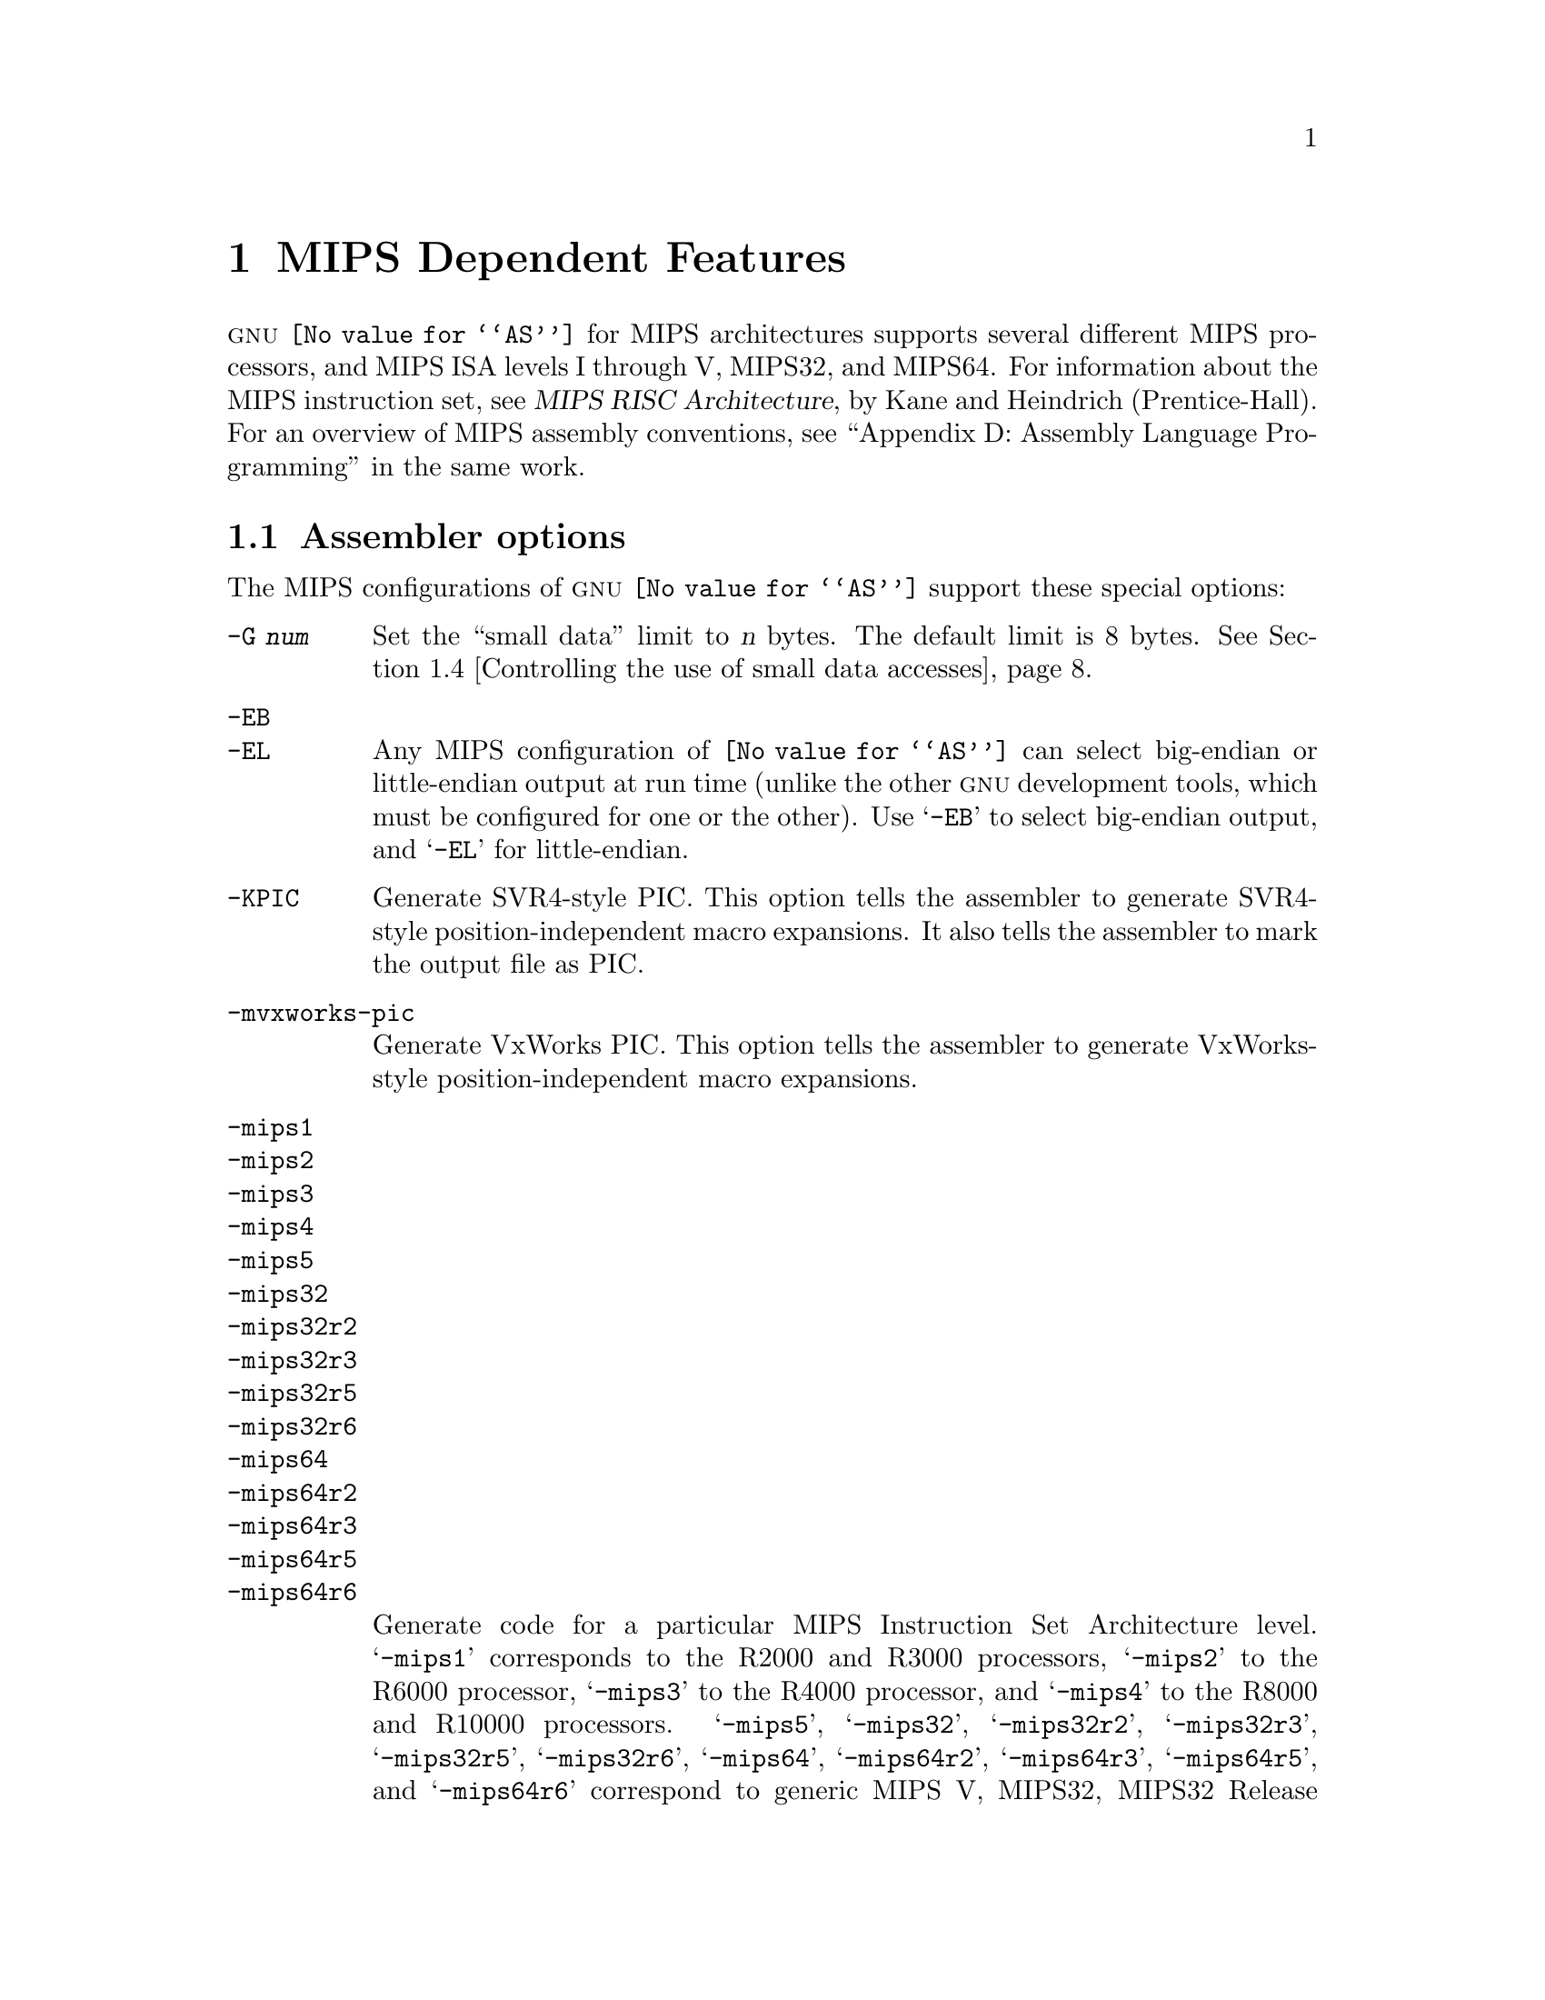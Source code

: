 @c Copyright 1991, 1992, 1993, 1994, 1995, 1997, 1999, 2000, 2001,
@c 2002, 2003, 2004, 2005, 2006, 2007, 2008, 2009, 2010, 2011, 2013
@c Free Software Foundation, Inc.
@c This is part of the GAS manual.
@c For copying conditions, see the file as.texinfo.
@ifset GENERIC
@page
@node MIPS-Dependent
@chapter MIPS Dependent Features
@end ifset
@ifclear GENERIC
@node Machine Dependencies
@chapter MIPS Dependent Features
@end ifclear

@cindex MIPS processor
@sc{gnu} @code{@value{AS}} for MIPS architectures supports several
different MIPS processors, and MIPS ISA levels I through V, MIPS32,
and MIPS64.  For information about the MIPS instruction set, see
@cite{MIPS RISC Architecture}, by Kane and Heindrich (Prentice-Hall).
For an overview of MIPS assembly conventions, see ``Appendix D:
Assembly Language Programming'' in the same work.

@menu
* MIPS Options::   	Assembler options
* MIPS Macros:: 	High-level assembly macros
* MIPS Symbol Sizes::	Directives to override the size of symbols
* MIPS Small Data:: 	Controlling the use of small data accesses
* MIPS ISA::    	Directives to override the ISA level
* MIPS assembly options:: Directives to control code generation
* MIPS autoextend::	Directives for extending MIPS 16 bit instructions
* MIPS insn::		Directive to mark data as an instruction
* MIPS FP ABIs::	Marking which FP ABI is in use
* MIPS NaN Encodings::	Directives to record which NaN encoding is being used
* MIPS Option Stack::	Directives to save and restore options
* MIPS ASE Instruction Generation Overrides:: Directives to control
  			generation of MIPS ASE instructions
* MIPS Floating-Point:: Directives to override floating-point options
* MIPS Syntax::         MIPS specific syntactical considerations
@end menu

@node MIPS Options
@section Assembler options

The MIPS configurations of @sc{gnu} @code{@value{AS}} support these
special options:

@table @code
@cindex @code{-G} option (MIPS)
@item -G @var{num}
Set the ``small data'' limit to @var{n} bytes.  The default limit is 8 bytes.
@xref{MIPS Small Data,, Controlling the use of small data accesses}.

@cindex @code{-EB} option (MIPS)
@cindex @code{-EL} option (MIPS)
@cindex MIPS big-endian output
@cindex MIPS little-endian output
@cindex big-endian output, MIPS
@cindex little-endian output, MIPS
@item -EB
@itemx -EL
Any MIPS configuration of @code{@value{AS}} can select big-endian or
little-endian output at run time (unlike the other @sc{gnu} development
tools, which must be configured for one or the other).  Use @samp{-EB}
to select big-endian output, and @samp{-EL} for little-endian.

@item -KPIC
@cindex PIC selection, MIPS
@cindex @option{-KPIC} option, MIPS
Generate SVR4-style PIC.  This option tells the assembler to generate
SVR4-style position-independent macro expansions.  It also tells the
assembler to mark the output file as PIC.

@item -mvxworks-pic
@cindex @option{-mvxworks-pic} option, MIPS
Generate VxWorks PIC.  This option tells the assembler to generate
VxWorks-style position-independent macro expansions.

@cindex MIPS architecture options
@item -mips1
@itemx -mips2
@itemx -mips3
@itemx -mips4
@itemx -mips5
@itemx -mips32
@itemx -mips32r2
@itemx -mips32r3
@itemx -mips32r5
@itemx -mips32r6
@itemx -mips64
@itemx -mips64r2
@itemx -mips64r3
@itemx -mips64r5
@itemx -mips64r6
Generate code for a particular MIPS Instruction Set Architecture level.
@samp{-mips1} corresponds to the R2000 and R3000 processors,
@samp{-mips2} to the R6000 processor, @samp{-mips3} to the
R4000 processor, and @samp{-mips4} to the R8000 and R10000 processors.
@samp{-mips5}, @samp{-mips32}, @samp{-mips32r2}, @samp{-mips32r3},
@samp{-mips32r5}, @samp{-mips32r6}, @samp{-mips64}, @samp{-mips64r2},
@samp{-mips64r3}, @samp{-mips64r5}, and @samp{-mips64r6} correspond to
generic MIPS V, MIPS32, MIPS32 Release 2, MIPS32 Release 3, MIPS32
Release 5, MIPS32 Release 6, MIPS64, and MIPS64 Release 2, MIPS64
Release 3, MIPS64 Release 5, and MIPS64 Release 6 ISA processors,
respectively.  You can also switch instruction sets during the assembly;
see @ref{MIPS ISA, Directives to override the ISA level}.

@item -mgp32
@itemx -mfp32
Some macros have different expansions for 32-bit and 64-bit registers.
The register sizes are normally inferred from the ISA and ABI, but these
flags force a certain group of registers to be treated as 32 bits wide at
all times.  @samp{-mgp32} controls the size of general-purpose registers
and @samp{-mfp32} controls the size of floating-point registers.

The @code{.set gp=32} and @code{.set fp=32} directives allow the size
of registers to be changed for parts of an object. The default value is
restored by @code{.set gp=default} and @code{.set fp=default}.

On some MIPS variants there is a 32-bit mode flag; when this flag is
set, 64-bit instructions generate a trap.  Also, some 32-bit OSes only
save the 32-bit registers on a context switch, so it is essential never
to use the 64-bit registers.

@item -mgp64
@itemx -mfp64
Assume that 64-bit registers are available.  This is provided in the
interests of symmetry with @samp{-mgp32} and @samp{-mfp32}.

The @code{.set gp=64} and @code{.set fp=64} directives allow the size
of registers to be changed for parts of an object. The default value is
restored by @code{.set gp=default} and @code{.set fp=default}.

@item -mfpxx
Make no assumptions about whether 32-bit or 64-bit floating-point
registers are available. This is provided to support having modules
compatible with either @samp{-mfp32} or @samp{-mfp64}. This option can
only be used with MIPS II and above.

The @code{.set fp=xx} directive allows a part of an object to be marked
as not making assumptions about 32-bit or 64-bita FP registers.  The
default value is restored by @code{.set fp=default}.

@item -modd-spreg
@itemx -mno-odd-spreg
Enable use of floating-point operations on odd-numbered single-precision
registers when supported by the ISA.  By default @samp{-modd-spreg} is
selected except when targetting a generic MIPS architecture in combination
with @samp{-mfpxx} then @samp{-mno-odd-spreg} is selected.

@item -mips16
@itemx -no-mips16
Generate code for the MIPS 16 processor.  This is equivalent to putting
@code{.set mips16} at the start of the assembly file.  @samp{-no-mips16}
turns off this option.

@item -mmicromips
@itemx -mno-micromips
Generate code for the microMIPS processor.  This is equivalent to putting
@code{.set micromips} at the start of the assembly file.  @samp{-mno-micromips}
turns off this option.  This is equivalent to putting @code{.set nomicromips}
at the start of the assembly file.

@item -msmartmips
@itemx -mno-smartmips
Enables the SmartMIPS extensions to the MIPS32 instruction set, which
provides a number of new instructions which target smartcard and
cryptographic applications.  This is equivalent to putting
@code{.set smartmips} at the start of the assembly file.
@samp{-mno-smartmips} turns off this option.

@item -mips3d
@itemx -no-mips3d
Generate code for the MIPS-3D Application Specific Extension.
This tells the assembler to accept MIPS-3D instructions.
@samp{-no-mips3d} turns off this option.

@item -mdmx
@itemx -no-mdmx
Generate code for the MDMX Application Specific Extension.
This tells the assembler to accept MDMX instructions.
@samp{-no-mdmx} turns off this option.

@item -mdsp
@itemx -mno-dsp
Generate code for the DSP Release 1 Application Specific Extension.
This tells the assembler to accept DSP Release 1 instructions.
@samp{-mno-dsp} turns off this option.

@item -mdspr2
@itemx -mno-dspr2
Generate code for the DSP Release 2 Application Specific Extension.
This option implies -mdsp.
This tells the assembler to accept DSP Release 2 instructions.
@samp{-mno-dspr2} turns off this option.

@item -mmt
@itemx -mno-mt
Generate code for the MT Application Specific Extension.
This tells the assembler to accept MT instructions.
@samp{-mno-mt} turns off this option.

@item -mmcu
@itemx -mno-mcu
Generate code for the MCU Application Specific Extension.
This tells the assembler to accept MCU instructions.
@samp{-mno-mcu} turns off this option.

@item -mmsa
@itemx -mno-msa
Generate code for the MIPS SIMD Architecture Extension.
This tells the assembler to accept MSA instructions.
@samp{-mno-msa} turns off this option.

@item -mxpa
@itemx -mno-xpa
Generate code for the MIPS eXtended Physical Address (XPA) Extension.
This tells the assembler to accept XPA instructions.
@samp{-mno-xpa} turns off this option.

@item -mvirt
@itemx -mno-virt
Generate code for the Virtualization Application Specific Extension.
This tells the assembler to accept Virtualization instructions.
@samp{-mno-virt} turns off this option.

@item -minsn32
@itemx -mno-insn32
Only use 32-bit instruction encodings when generating code for the
microMIPS processor.  This option inhibits the use of any 16-bit
instructions.  This is equivalent to putting @code{.set insn32} at
the start of the assembly file.  @samp{-mno-insn32} turns off this
option.  This is equivalent to putting @code{.set noinsn32} at the
start of the assembly file.  By default @samp{-mno-insn32} is
selected, allowing all instructions to be used.

@item -mfix7000
@itemx -mno-fix7000
Cause nops to be inserted if the read of the destination register
of an mfhi or mflo instruction occurs in the following two instructions.

@item -mfix-rm7000
@itemx -mno-fix-rm7000
Cause nops to be inserted if a dmult or dmultu instruction is
followed by a load instruction.

@item -mfix-loongson2f-jump
@itemx -mno-fix-loongson2f-jump
Eliminate instruction fetch from outside 256M region to work around the
Loongson2F @samp{jump} instructions.  Without it, under extreme cases,
the kernel may crash.  The issue has been solved in latest processor
batches, but this fix has no side effect to them.

@item -mfix-loongson2f-nop
@itemx -mno-fix-loongson2f-nop
Replace nops by @code{or at,at,zero} to work around the Loongson2F
@samp{nop} errata.  Without it, under extreme cases, the CPU might
deadlock.  The issue has been solved in later Loongson2F batches, but
this fix has no side effect to them.

@item -mfix-vr4120
@itemx -mno-fix-vr4120
Insert nops to work around certain VR4120 errata.  This option is
intended to be used on GCC-generated code: it is not designed to catch
all problems in hand-written assembler code.

@item -mfix-vr4130
@itemx -mno-fix-vr4130
Insert nops to work around the VR4130 @samp{mflo}/@samp{mfhi} errata.

@item -mfix-24k
@itemx -mno-fix-24k
Insert nops to work around the 24K @samp{eret}/@samp{deret} errata.

@item -mfix-cn63xxp1
@itemx -mno-fix-cn63xxp1
Replace @code{pref} hints 0 - 4 and 6 - 24 with hint 28 to work around
certain CN63XXP1 errata.

@item -m4010
@itemx -no-m4010
Generate code for the LSI R4010 chip.  This tells the assembler to
accept the R4010-specific instructions (@samp{addciu}, @samp{ffc},
etc.), and to not schedule @samp{nop} instructions around accesses to
the @samp{HI} and @samp{LO} registers.  @samp{-no-m4010} turns off this
option.

@item -m4650
@itemx -no-m4650
Generate code for the MIPS R4650 chip.  This tells the assembler to accept
the @samp{mad} and @samp{madu} instruction, and to not schedule @samp{nop}
instructions around accesses to the @samp{HI} and @samp{LO} registers.
@samp{-no-m4650} turns off this option.

@item -m3900
@itemx -no-m3900
@itemx -m4100
@itemx -no-m4100
For each option @samp{-m@var{nnnn}}, generate code for the MIPS
R@var{nnnn} chip.  This tells the assembler to accept instructions
specific to that chip, and to schedule for that chip's hazards.

@item -march=@var{cpu}
Generate code for a particular MIPS CPU.  It is exactly equivalent to
@samp{-m@var{cpu}}, except that there are more value of @var{cpu}
understood.  Valid @var{cpu} value are:

@quotation
2000,
3000,
3900,
4000,
4010,
4100,
4111,
vr4120,
vr4130,
vr4181,
4300,
4400,
4600,
4650,
5000,
rm5200,
rm5230,
rm5231,
rm5261,
rm5721,
vr5400,
vr5500,
6000,
rm7000,
8000,
rm9000,
10000,
12000,
14000,
16000,
4kc,
4km,
4kp,
4ksc,
4kec,
4kem,
4kep,
4ksd,
m4k,
m4kp,
m14k,
m14kc,
m14ke,
m14kec,
24kc,
24kf2_1,
24kf,
24kf1_1,
24kec,
24kef2_1,
24kef,
24kef1_1,
34kc,
34kf2_1,
34kf,
34kf1_1,
34kn,
74kc,
74kf2_1,
74kf,
74kf1_1,
74kf3_2,
1004kc,
1004kf2_1,
1004kf,
1004kf1_1,
p5600,
5kc,
5kf,
20kc,
25kf,
sb1,
sb1a,
loongson2e,
loongson2f,
loongson3a,
octeon,
octeon+,
octeon2,
xlr,
xlp
@end quotation

For compatibility reasons, @samp{@var{n}x} and @samp{@var{b}fx} are
accepted as synonyms for @samp{@var{n}f1_1}.  These values are
deprecated.

@item -mtune=@var{cpu}
Schedule and tune for a particular MIPS CPU.  Valid @var{cpu} values are
identical to @samp{-march=@var{cpu}}.

@item -mabi=@var{abi}
Record which ABI the source code uses.  The recognized arguments
are: @samp{32}, @samp{n32}, @samp{o64}, @samp{64} and @samp{eabi}.

@item -msym32
@itemx -mno-sym32
@cindex -msym32
@cindex -mno-sym32
Equivalent to adding @code{.set sym32} or @code{.set nosym32} to
the beginning of the assembler input.  @xref{MIPS Symbol Sizes}.

@cindex @code{-nocpp} ignored (MIPS)
@item -nocpp
This option is ignored.  It is accepted for command-line compatibility with
other assemblers, which use it to turn off C style preprocessing.  With
@sc{gnu} @code{@value{AS}}, there is no need for @samp{-nocpp}, because the
@sc{gnu} assembler itself never runs the C preprocessor.

@item -msoft-float
@itemx -mhard-float
Disable or enable floating-point instructions.  Note that by default
floating-point instructions are always allowed even with CPU targets
that don't have support for these instructions.

@item -msingle-float
@itemx -mdouble-float
Disable or enable double-precision floating-point operations.  Note
that by default double-precision floating-point operations are always
allowed even with CPU targets that don't have support for these
operations.

@item --construct-floats
@itemx --no-construct-floats
The @code{--no-construct-floats} option disables the construction of
double width floating point constants by loading the two halves of the
value into the two single width floating point registers that make up
the double width register.  This feature is useful if the processor
support the FR bit in its status  register, and this bit is known (by
the programmer) to be set.  This bit prevents the aliasing of the double
width register by the single width registers.

By default @code{--construct-floats} is selected, allowing construction
of these floating point constants.

@item --relax-branch
@itemx --no-relax-branch
The @samp{--relax-branch} option enables the relaxation of out-of-range
branches.  Any branches whose target cannot be reached directly are
converted to a small instruction sequence including an inverse-condition
branch to the physically next instruction, and a jump to the original
target is inserted between the two instructions.  In PIC code the jump
will involve further instructions for address calculation.

The @code{BC1ANY2F}, @code{BC1ANY2T}, @code{BC1ANY4F}, @code{BC1ANY4T},
@code{BPOSGE32} and @code{BPOSGE64} instructions are excluded from
relaxation, because they have no complementing counterparts.  They could
be relaxed with the use of a longer sequence involving another branch,
however this has not been implemented and if their target turns out of
reach, they produce an error even if branch relaxation is enabled.

Also no MIPS16 branches are ever relaxed.

By default @samp{--no-relax-branch} is selected, causing any out-of-range
branches to produce an error.

@cindex @option{-mnan=} command line option, MIPS
@item -mnan=@var{encoding}
This option indicates whether the source code uses the IEEE 2008
NaN encoding (@option{-mnan=2008}) or the original MIPS encoding
(@option{-mnan=legacy}).  It is equivalent to adding a @code{.nan}
directive to the beginning of the source file.  @xref{MIPS NaN Encodings}.

@option{-mnan=legacy} is the default if no @option{-mnan} option or
@code{.nan} directive is used.

@item --trap
@itemx --no-break
@c FIXME!  (1) reflect these options (next item too) in option summaries;
@c         (2) stop teasing, say _which_ instructions expanded _how_.
@code{@value{AS}} automatically macro expands certain division and
multiplication instructions to check for overflow and division by zero.  This
option causes @code{@value{AS}} to generate code to take a trap exception
rather than a break exception when an error is detected.  The trap instructions
are only supported at Instruction Set Architecture level 2 and higher.

@item --break
@itemx --no-trap
Generate code to take a break exception rather than a trap exception when an
error is detected.  This is the default.

@item -mpdr
@itemx -mno-pdr
Control generation of @code{.pdr} sections.  Off by default on IRIX, on
elsewhere.

@item -mshared
@itemx -mno-shared
When generating code using the Unix calling conventions (selected by
@samp{-KPIC} or @samp{-mcall_shared}), gas will normally generate code
which can go into a shared library.  The @samp{-mno-shared} option
tells gas to generate code which uses the calling convention, but can
not go into a shared library.  The resulting code is slightly more
efficient.  This option only affects the handling of the
@samp{.cpload} and @samp{.cpsetup} pseudo-ops.
@end table

@node MIPS Macros
@section High-level assembly macros

MIPS assemblers have traditionally provided a wider range of
instructions than the MIPS architecture itself.  These extra
instructions are usually referred to as ``macro'' instructions
@footnote{The term ``macro'' is somewhat overloaded here, since
these macros have no relation to those defined by @code{.macro},
@pxref{Macro,, @code{.macro}}.}.

Some MIPS macro instructions extend an underlying architectural instruction
while others are entirely new.  An example of the former type is @code{and},
which allows the third operand to be either a register or an arbitrary
immediate value.  Examples of the latter type include @code{bgt}, which
branches to the third operand when the first operand is greater than
the second operand, and @code{ulh}, which implements an unaligned
2-byte load.

One of the most common extensions provided by macros is to expand
memory offsets to the full address range (32 or 64 bits) and to allow
symbolic offsets such as @samp{my_data + 4} to be used in place of
integer constants.  For example, the architectural instruction
@code{lbu} allows only a signed 16-bit offset, whereas the macro
@code{lbu} allows code such as @samp{lbu $4,array+32769($5)}.
The implementation of these symbolic offsets depends on several factors,
such as whether the assembler is generating SVR4-style PIC (selected by
@option{-KPIC}, @pxref{MIPS Options,, Assembler options}), the size of symbols
(@pxref{MIPS Symbol Sizes,, Directives to override the size of symbols}),
and the small data limit (@pxref{MIPS Small Data,, Controlling the use
of small data accesses}).

@kindex @code{.set macro}
@kindex @code{.set nomacro}
Sometimes it is undesirable to have one assembly instruction expand
to several machine instructions.  The directive @code{.set nomacro}
tells the assembler to warn when this happens.  @code{.set macro}
restores the default behavior.

@cindex @code{at} register, MIPS
@kindex @code{.set at=@var{reg}}
Some macro instructions need a temporary register to store intermediate
results.  This register is usually @code{$1}, also known as @code{$at},
but it can be changed to any core register @var{reg} using
@code{.set at=@var{reg}}.  Note that @code{$at} always refers
to @code{$1} regardless of which register is being used as the
temporary register.

@kindex @code{.set at}
@kindex @code{.set noat}
Implicit uses of the temporary register in macros could interfere with
explicit uses in the assembly code.  The assembler therefore warns
whenever it sees an explicit use of the temporary register.  The directive
@code{.set noat} silences this warning while @code{.set at} restores
the default behavior.  It is safe to use @code{.set noat} while
@code{.set nomacro} is in effect since single-instruction macros
never need a temporary register.

Note that while the @sc{gnu} assembler provides these macros for compatibility,
it does not make any attempt to optimize them with the surrounding code.

@node MIPS Symbol Sizes
@section Directives to override the size of symbols

@kindex @code{.set sym32}
@kindex @code{.set nosym32}
The n64 ABI allows symbols to have any 64-bit value.  Although this
provides a great deal of flexibility, it means that some macros have
much longer expansions than their 32-bit counterparts.  For example,
the non-PIC expansion of @samp{dla $4,sym} is usually:

@smallexample
lui     $4,%highest(sym)
lui     $1,%hi(sym)
daddiu  $4,$4,%higher(sym)
daddiu  $1,$1,%lo(sym)
dsll32  $4,$4,0
daddu   $4,$4,$1
@end smallexample

whereas the 32-bit expansion is simply:

@smallexample
lui     $4,%hi(sym)
daddiu  $4,$4,%lo(sym)
@end smallexample

n64 code is sometimes constructed in such a way that all symbolic
constants are known to have 32-bit values, and in such cases, it's
preferable to use the 32-bit expansion instead of the 64-bit
expansion.

You can use the @code{.set sym32} directive to tell the assembler
that, from this point on, all expressions of the form
@samp{@var{symbol}} or @samp{@var{symbol} + @var{offset}}
have 32-bit values.  For example:

@smallexample
.set sym32
dla     $4,sym
lw      $4,sym+16
sw      $4,sym+0x8000($4)
@end smallexample

will cause the assembler to treat @samp{sym}, @code{sym+16} and
@code{sym+0x8000} as 32-bit values.  The handling of non-symbolic
addresses is not affected.

The directive @code{.set nosym32} ends a @code{.set sym32} block and
reverts to the normal behavior.  It is also possible to change the
symbol size using the command-line options @option{-msym32} and
@option{-mno-sym32}.

These options and directives are always accepted, but at present,
they have no effect for anything other than n64.

@node MIPS Small Data
@section Controlling the use of small data accesses

@c This section deliberately glosses over the possibility of using -G
@c in SVR4-style PIC, as could be done on IRIX.  We don't support that.
@cindex small data, MIPS
@cindex @code{gp} register, MIPS
It often takes several instructions to load the address of a symbol.
For example, when @samp{addr} is a 32-bit symbol, the non-PIC expansion
of @samp{dla $4,addr} is usually:

@smallexample
lui     $4,%hi(addr)
daddiu  $4,$4,%lo(addr)
@end smallexample

The sequence is much longer when @samp{addr} is a 64-bit symbol.
@xref{MIPS Symbol Sizes,, Directives to override the size of symbols}.

In order to cut down on this overhead, most embedded MIPS systems
set aside a 64-kilobyte ``small data'' area and guarantee that all
data of size @var{n} and smaller will be placed in that area.
The limit @var{n} is passed to both the assembler and the linker
using the command-line option @option{-G @var{n}}, @pxref{MIPS Options,,
Assembler options}.  Note that the same value of @var{n} must be used
when linking and when assembling all input files to the link; any
inconsistency could cause a relocation overflow error.

The size of an object in the @code{.bss} section is set by the
@code{.comm} or @code{.lcomm} directive that defines it.  The size of
an external object may be set with the @code{.extern} directive.  For
example, @samp{.extern sym,4} declares that the object at @code{sym}
is 4 bytes in length, while leaving @code{sym} otherwise undefined.

When no @option{-G} option is given, the default limit is 8 bytes.
The option @option{-G 0} prevents any data from being automatically
classified as small.

It is also possible to mark specific objects as small by putting them
in the special sections @code{.sdata} and @code{.sbss}, which are
``small'' counterparts of @code{.data} and @code{.bss} respectively.
The toolchain will treat such data as small regardless of the
@option{-G} setting.

On startup, systems that support a small data area are expected to
initialize register @code{$28}, also known as @code{$gp}, in such a
way that small data can be accessed using a 16-bit offset from that
register.  For example, when @samp{addr} is small data,
the @samp{dla $4,addr} instruction above is equivalent to:

@smallexample
daddiu  $4,$28,%gp_rel(addr)
@end smallexample

Small data is not supported for SVR4-style PIC.

@node MIPS ISA
@section Directives to override the ISA level

@cindex MIPS ISA override
@kindex @code{.set mips@var{n}}
@sc{gnu} @code{@value{AS}} supports an additional directive to change
the MIPS Instruction Set Architecture level on the fly: @code{.set
mips@var{n}}.  @var{n} should be a number from 0 to 5, or 32, 32r2, 32r3,
32r5, 32r6, 64, 64r2, 64r3, 64r5 or 64r6.
The values other than 0 make the assembler accept instructions
for the corresponding ISA level, from that point on in the
assembly.  @code{.set mips@var{n}} affects not only which instructions
are permitted, but also how certain macros are expanded.  @code{.set
mips0} restores the ISA level to its original level: either the
level you selected with command line options, or the default for your
configuration.  You can use this feature to permit specific MIPS III
instructions while assembling in 32 bit mode.  Use this directive with
care!

@cindex MIPS CPU override
@kindex @code{.set arch=@var{cpu}}
The @code{.set arch=@var{cpu}} directive provides even finer control.
It changes the effective CPU target and allows the assembler to use
instructions specific to a particular CPU.  All CPUs supported by the
@samp{-march} command line option are also selectable by this directive.
The original value is restored by @code{.set arch=default}.

The directive @code{.set mips16} puts the assembler into MIPS 16 mode,
in which it will assemble instructions for the MIPS 16 processor.  Use
@code{.set nomips16} to return to normal 32 bit mode.

Traditional MIPS assemblers do not support this directive.

The directive @code{.set micromips} puts the assembler into microMIPS mode,
in which it will assemble instructions for the microMIPS processor.  Use
@code{.set nomicromips} to return to normal 32 bit mode.

Traditional MIPS assemblers do not support this directive.

@node MIPS assembly options
@section Directives to control code generation

@cindex MIPS directives to override command line options
@kindex @code{.module}
The @code{.module} directive allows command line options to be set directly
from assembly.  The format of the directive matches the @code{.set}
directive but only those options which are relevant to a whole module are
supported.  The effect of a @code{.module} directive is the same as the
corresponding command line option.  Where @code{.set} directives support
returning to a default then the @code{.module} directives do not as they
define the defaults.

These module-level directives must appear first in assembly.

Traditional MIPS assemblers do not support this directive.

@cindex MIPS 32-bit microMIPS instruction generation override
@kindex @code{.set insn32}
@kindex @code{.set noinsn32}
The directive @code{.set insn32} makes the assembler only use 32-bit
instruction encodings when generating code for the microMIPS processor.
This directive inhibits the use of any 16-bit instructions from that
point on in the assembly.  The @code{.set noinsn32} directive allows
16-bit instructions to be accepted.

Traditional MIPS assemblers do not support this directive.

@node MIPS autoextend
@section Directives for extending MIPS 16 bit instructions

@kindex @code{.set autoextend}
@kindex @code{.set noautoextend}
By default, MIPS 16 instructions are automatically extended to 32 bits
when necessary.  The directive @code{.set noautoextend} will turn this
off.  When @code{.set noautoextend} is in effect, any 32 bit instruction
must be explicitly extended with the @code{.e} modifier (e.g.,
@code{li.e $4,1000}).  The directive @code{.set autoextend} may be used
to once again automatically extend instructions when necessary.

This directive is only meaningful when in MIPS 16 mode.  Traditional
MIPS assemblers do not support this directive.

@node MIPS insn
@section Directive to mark data as an instruction

@kindex @code{.insn}
The @code{.insn} directive tells @code{@value{AS}} that the following
data is actually instructions.  This makes a difference in MIPS 16 and
microMIPS modes: when loading the address of a label which precedes
instructions, @code{@value{AS}} automatically adds 1 to the value, so
that jumping to the loaded address will do the right thing.

@kindex @code{.global}
The @code{.global} and @code{.globl} directives supported by
@code{@value{AS}} will by default mark the symbol as pointing to a
region of data not code.  This means that, for example, any
instructions following such a symbol will not be disassembled by
@code{objdump} as it will regard them as data.  To change this
behaviour an optional section name can be placed after the symbol name
in the @code{.global} directive.  If this section exists and is known
to be a code section, then the symbol will be marked as poiting at
code not data.  Ie the syntax for the directive is:

  @code{.global @var{symbol}[ @var{section}][, @var{symbol}[ @var{section}]] ...},

Here is a short example:

@example
        .global foo .text, bar, baz .data
foo:
        nop
bar:
        .word 0x0
baz:
        .word 0x1

@end example

@node MIPS FP ABIs
@section Directives to control the FP ABI
@menu
* MIPS FP ABI History::                History of FP ABIs
* MIPS FP ABI Variants::               Supported FP ABIs
* MIPS FP ABI Selection::              Automatic selection of FP ABI
* MIPS FP ABI Compatibility::          Linking different FP ABI variants
@end menu

@node MIPS FP ABI History
@subsection History of FP ABIs
@cindex @code{.gnu_attribute 4, @var{n}} directive, MIPS
@cindex @code{.gnu_attribute Tag_GNU_MIPS_ABI_FP, @var{n}} directive, MIPS
The MIPS ABIs support a variety of different floating-point extensions
where calling-convention and register sizes vary for floating-point data.
The extensions exist to support a wide variety of optional architecture
features.  The resulting ABI variants are generally incompatible with each
other and must be tracked carefully.

Traditionally the use of an explicit @code{.gnu_attribute 4, @var{n}}
directive is used to indicate which ABI is in use by a specific module.
It was then left to the user to ensure that command line options and the
selected ABI were compatible with some potential for inconsistencies.

@node MIPS FP ABI Variants
@subsection Supported FP ABIs
The supported floating-point ABI variants are:

@table @code
@item 0 - No floating-point
This variant is used to indicate that floating-point is not used within
the module at all and therefore has no impact on the ABI.  This is the
default.

@item 1 - Double-precision
This variant indicates that double-precision support is used.  For 64-bit
ABIs this means that 64-bit wide floating-point registers are required.
For 32-bit ABIs this means that 32-bit wide floating-point registers are
required and double-precision operations use pairs of registers.

@item 2 - Single-precision
This variant indicates that single-precision support is used.  Double
precision operations will be supported via soft-float routines.

@item 3 - Soft-float
This variant indicates that although floating-point support is used all
operations are emulated in software.  This means the ABI is modified to
pass all floating-point data in general-purpose registers.

@item 4 - Deprecated
This variant existed as an initial attempt at supporting 64-bit wide
floating-point registers for O32 ABI on a MIPS32r2 cpu.  This has been
superceded by @value{5} and @value{6}.

@item 5 - Double-precision 32-bit CPU, 32-bit or 64-bit FPU
This variant is used by 32-bit ABIs to indicate that the floating-point
code in the module has been designed to operate correctly with either
32-bit wide or 64-bit wide floating-point registers.  Double-precision
support is used.  Only O32 currently supports this variant and requires
a minimum architecture of MIPS II.

@item 6 - Double-precision 32-bit FPU, 64-bit FPU
This variant is used by 32-bit ABIs to indicate that the floating-point
code in the module requires 64-bit wide floating-point registers.
Double-precision support is used.  Only O32 currently supports this
variant and requires a minimum architecture of MIPS32r2.
@end table

@node MIPS FP ABI Selection
@subsection Automatic selection of FP ABI
@cindex @code{.module fp=@var{nn}} directive, MIPS
In order to simplify and add safety to the process of selecting the
correct floating-point ABI, the assembler will automatically infer the
correct @code{.gnu_attribute 4, @var{n}} directive based on command line
options and @code{.module} overrides.  Where an explicit
@code{.gnu_attribute 4, @var{n}} directive has been seen then a warning
will be raised if it does not match an inferred setting.

The floating-point ABI is inferred as follows.  If @samp{-msoft-float}
has been used the module will be marked as soft-float.  If
@samp{-msingle-float} has been used then the module will be marked as
single-precision.  The remaining ABIs are then selected based
on the FP register width.  Double-precision is selected if the width
of GP and FP registers match and the special double-precision variants
for 32-bit ABIs are then selected depending on @samp{-mfpxx} and
@samp{-mfp64}.

@node MIPS FP ABI Compatibility
@subsection Linking different FP ABI variants
Modules using the default FP ABI (no floating-point) can be linked with
any other (singular) FP ABI variant.

Special compatibility support exists for O32 with the three
double-precision FP ABI variants.  The @samp{-mfpxx} FP ABI is specifically
designed to be compatible with both the standard double-precision ABI and
the @samp{-mfp64} FP ABI.  This makes it desirable for O32 modules to be
built as @samp{-mfpxx} to ensure the maximum compatibility with other
modules produced for more specific needs.

@node MIPS NaN Encodings
@section Directives to record which NaN encoding is being used

@cindex MIPS IEEE 754 NaN data encoding selection
@cindex @code{.nan} directive, MIPS
The IEEE 754 floating-point standard defines two types of not-a-number
(NaN) data: ``signalling'' NaNs and ``quiet'' NaNs.  The original version
of the standard did not specify how these two types should be
distinguished.  Most implementations followed the i387 model, in which
the first bit of the significand is set for quiet NaNs and clear for
signalling NaNs.  However, the original MIPS implementation assigned the
opposite meaning to the bit, so that it was set for signalling NaNs and
clear for quiet NaNs.

The 2008 revision of the standard formally suggested the i387 choice
and as from Sep 2012 the current release of the MIPS architecture
therefore optionally supports that form.  Code that uses one NaN encoding
would usually be incompatible with code that uses the other NaN encoding,
so MIPS ELF objects have a flag (@code{EF_MIPS_NAN2008}) to record which
encoding is being used.

Assembly files can use the @code{.nan} directive to select between the
two encodings.  @samp{.nan 2008} says that the assembly file uses the
IEEE 754-2008 encoding while @samp{.nan legacy} says that the file uses
the original MIPS encoding.  If several @code{.nan} directives are given,
the final setting is the one that is used.

The command-line options @option{-mnan=legacy} and @option{-mnan=2008}
can be used instead of @samp{.nan legacy} and @samp{.nan 2008}
respectively.  However, any @code{.nan} directive overrides the
command-line setting.

@samp{.nan legacy} is the default if no @code{.nan} directive or
@option{-mnan} option is given.

Note that @sc{gnu} @code{@value{AS}} does not produce NaNs itself and
therefore these directives do not affect code generation.  They simply
control the setting of the @code{EF_MIPS_NAN2008} flag.

Traditional MIPS assemblers do not support these directives.

@node MIPS Option Stack
@section Directives to save and restore options

@cindex MIPS option stack
@kindex @code{.set push}
@kindex @code{.set pop}
The directives @code{.set push} and @code{.set pop} may be used to save
and restore the current settings for all the options which are
controlled by @code{.set}.  The @code{.set push} directive saves the
current settings on a stack.  The @code{.set pop} directive pops the
stack and restores the settings.

These directives can be useful inside an macro which must change an
option such as the ISA level or instruction reordering but does not want
to change the state of the code which invoked the macro.

Traditional MIPS assemblers do not support these directives.

@node MIPS ASE Instruction Generation Overrides
@section Directives to control generation of MIPS ASE instructions

@cindex MIPS MIPS-3D instruction generation override
@kindex @code{.set mips3d}
@kindex @code{.set nomips3d}
The directive @code{.set mips3d} makes the assembler accept instructions
from the MIPS-3D Application Specific Extension from that point on
in the assembly.  The @code{.set nomips3d} directive prevents MIPS-3D
instructions from being accepted.

@cindex SmartMIPS instruction generation override
@kindex @code{.set smartmips}
@kindex @code{.set nosmartmips}
The directive @code{.set smartmips} makes the assembler accept
instructions from the SmartMIPS Application Specific Extension to the
MIPS32 ISA from that point on in the assembly.  The
@code{.set nosmartmips} directive prevents SmartMIPS instructions from
being accepted.

@cindex MIPS MDMX instruction generation override
@kindex @code{.set mdmx}
@kindex @code{.set nomdmx}
The directive @code{.set mdmx} makes the assembler accept instructions
from the MDMX Application Specific Extension from that point on
in the assembly.  The @code{.set nomdmx} directive prevents MDMX
instructions from being accepted.

@cindex MIPS DSP Release 1 instruction generation override
@kindex @code{.set dsp}
@kindex @code{.set nodsp}
The directive @code{.set dsp} makes the assembler accept instructions
from the DSP Release 1 Application Specific Extension from that point
on in the assembly.  The @code{.set nodsp} directive prevents DSP
Release 1 instructions from being accepted.

@cindex MIPS DSP Release 2 instruction generation override
@kindex @code{.set dspr2}
@kindex @code{.set nodspr2}
The directive @code{.set dspr2} makes the assembler accept instructions
from the DSP Release 2 Application Specific Extension from that point
on in the assembly.  This dirctive implies @code{.set dsp}.  The
@code{.set nodspr2} directive prevents DSP Release 2 instructions from
being accepted.

@cindex MIPS MT instruction generation override
@kindex @code{.set mt}
@kindex @code{.set nomt}
The directive @code{.set mt} makes the assembler accept instructions
from the MT Application Specific Extension from that point on
in the assembly.  The @code{.set nomt} directive prevents MT
instructions from being accepted.

@cindex MIPS MCU instruction generation override
@kindex @code{.set mcu}
@kindex @code{.set nomcu}
The directive @code{.set mcu} makes the assembler accept instructions
from the MCU Application Specific Extension from that point on
in the assembly.  The @code{.set nomcu} directive prevents MCU
instructions from being accepted.

@cindex MIPS SIMD Architecture instruction generation override
@kindex @code{.set msa}
@kindex @code{.set nomsa}
The directive @code{.set msa} makes the assembler accept instructions
from the MIPS SIMD Architecture Extension from that point on
in the assembly.  The @code{.set nomsa} directive prevents MSA
instructions from being accepted.

@cindex Virtualization instruction generation override
@kindex @code{.set virt}
@kindex @code{.set novirt}
The directive @code{.set virt} makes the assembler accept instructions
from the Virtualization Application Specific Extension from that point
on in the assembly.  The @code{.set novirt} directive prevents Virtualization
instructions from being accepted.

@cindex MIPS eXtended Physical Address (XPA) instruction generation override
@kindex @code{.set xpa}
@kindex @code{.set noxpa}
The directive @code{.set xpa} makes the assembler accept instructions
from the XPA Extension from that point on in the assembly.  The 
@code{.set noxpa} directive prevents XPA instructions from being accepted.

Traditional MIPS assemblers do not support these directives.

@node MIPS Floating-Point
@section Directives to override floating-point options

@cindex Disable floating-point instructions
@kindex @code{.set softfloat}
@kindex @code{.set hardfloat}
The directives @code{.set softfloat} and @code{.set hardfloat} provide
finer control of disabling and enabling float-point instructions.
These directives always override the default (that hard-float
instructions are accepted) or the command-line options
(@samp{-msoft-float} and @samp{-mhard-float}).

@cindex Disable single-precision floating-point operations
@kindex @code{.set singlefloat}
@kindex @code{.set doublefloat}
The directives @code{.set singlefloat} and @code{.set doublefloat}
provide finer control of disabling and enabling double-precision
float-point operations.  These directives always override the default
(that double-precision operations are accepted) or the command-line
options (@samp{-msingle-float} and @samp{-mdouble-float}).

Traditional MIPS assemblers do not support these directives.

@node MIPS Syntax
@section Syntactical considerations for the MIPS assembler
@menu
* MIPS-Chars::                Special Characters
@end menu

@node MIPS-Chars
@subsection Special Characters

@cindex line comment character, MIPS
@cindex MIPS line comment character
The presence of a @samp{#} on a line indicates the start of a comment
that extends to the end of the current line.

If a @samp{#} appears as the first character of a line, the whole line
is treated as a comment, but in this case the line can also be a
logical line number directive (@pxref{Comments}) or a
preprocessor control command (@pxref{Preprocessing}).

@cindex line separator, MIPS
@cindex statement separator, MIPS
@cindex MIPS line separator
The @samp{;} character can be used to separate statements on the same
line.
